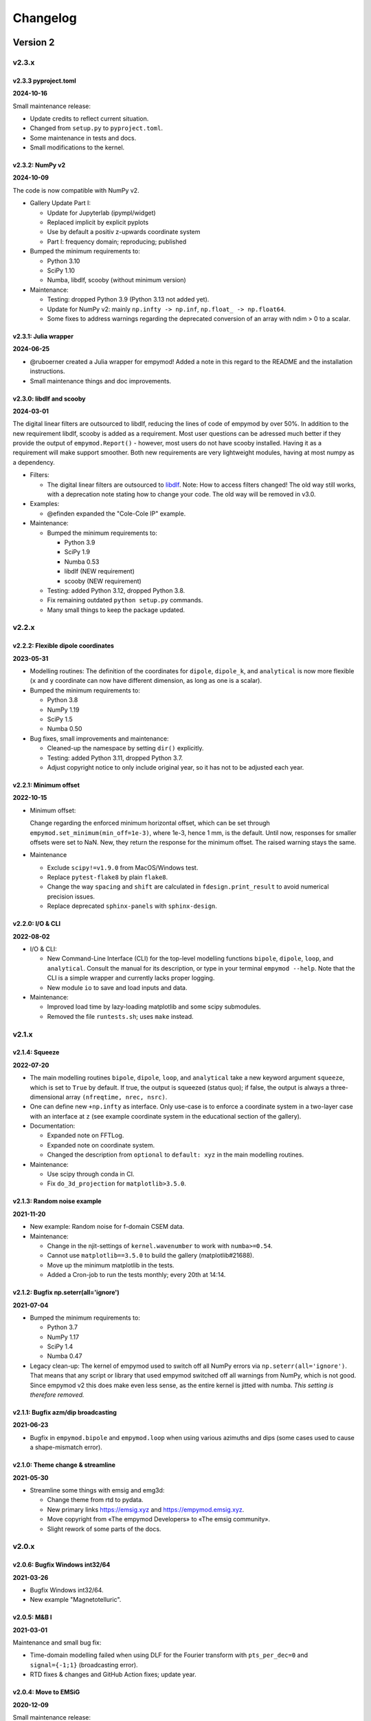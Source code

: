 Changelog
#########


Version 2
~~~~~~~~~


v2.3.x
""""""


v2.3.3 pyproject.toml
---------------------

**2024-10-16**

Small maintenance release:

- Update credits to reflect current situation.
- Changed from ``setup.py`` to ``pyproject.toml``.
- Some maintenance in tests and docs.
- Small modifications to the kernel.


v2.3.2: NumPy v2
----------------

**2024-10-09**

The code is now compatible with NumPy v2.

- Gallery Update Part I:

  - Update for Jupyterlab (ipympl/widget) 
  - Replaced implicit by explicit pyplots
  - Use by default a positiv z-upwards coordinate system
  - Part I: frequency domain; reproducing; published

- Bumped the minimum requirements to:

  - Python 3.10
  - SciPy 1.10
  - Numba, libdlf, scooby (without minimum version)

- Maintenance:

  - Testing: dropped Python 3.9 (Python 3.13 not added yet).
  - Update for NumPy v2: mainly ``np.infty -> np.inf``,
    ``np.float_ -> np.float64``.
  - Some fixes to address warnings regarding the deprecated conversion of an
    array with ndim > 0 to a scalar.


v2.3.1: Julia wrapper
---------------------

**2024-06-25**

- @ruboerner created a Julia wrapper for empymod! Added a note in this regard
  to the README and the installation instructions.
- Small maintenance things and doc improvements.


v2.3.0: libdlf and scooby
-------------------------

**2024-03-01**

The digital linear filters are outsourced to libdlf, reducing the lines of code
of empymod by over 50%. In addition to the new requirement libdlf, scooby is
added as a requirement. Most user questions can be adressed much better if they
provide the output of ``empymod.Report()`` - however, most users do not have
scooby installed. Having it as a requirement will make support smoother. Both
new requirements are very lightweight modules, having at most numpy as a
dependency.


- Filters:

  - The digital linear filters are outsourced to `libdlf
    <https://github.com/emsig/libdlf>`_. Note: How to access filters changed!
    The old way still works, with a deprecation note stating how to change your
    code. The old way will be removed in v3.0.

- Examples:

  - @efinden expanded the "Cole-Cole IP" example.

- Maintenance:

  - Bumped the minimum requirements to:

    - Python 3.9
    - SciPy 1.9
    - Numba 0.53
    - libdlf (NEW requirement)
    - scooby (NEW requirement)

  - Testing: added Python 3.12, dropped Python 3.8.

  - Fix remaining outdated ``python setup.py`` commands.

  - Many small things to keep the package updated.



v2.2.x
""""""


v2.2.2: Flexible dipole coordinates
-----------------------------------

**2023-05-31**

- Modelling routines: The definition of the coordinates for ``dipole``,
  ``dipole_k``, and ``analytical`` is now more flexible (``x`` and ``y``
  coordinate can now have different dimension, as long as one is a scalar).

- Bumped the minimum requirements to:

  - Python 3.8
  - NumPy 1.19
  - SciPy 1.5
  - Numba 0.50

- Bug fixes, small improvements and maintenance:

  - Cleaned-up the namespace by setting ``dir()`` explicitly.
  - Testing: added Python 3.11, dropped Python 3.7.
  - Adjust copyright notice to only include original year, so it has not to be
    adjusted each year.


v2.2.1: Minimum offset
----------------------

**2022-10-15**

- Minimum offset:

  Change regarding the enforced minimum horizontal offset, which can be set
  through ``empymod.set_minimum(min_off=1e-3)``, where 1e-3, hence 1 mm, is the
  default. Until now, responses for smaller offsets were set to NaN. New, they
  return the response for the minimum offset. The raised warning stays the
  same.

- Maintenance

  - Exclude ``scipy!=v1.9.0`` from MacOS/Windows test.
  - Replace ``pytest-flake8`` by plain ``flake8``.
  - Change the way ``spacing`` and ``shift`` are calculated in
    ``fdesign.print_result`` to avoid numerical precision issues.
  - Replace deprecated ``sphinx-panels`` with ``sphinx-design``.


v2.2.0: I/O & CLI
-----------------

**2022-08-02**

- I/O & CLI:

  - New Command-Line Interface (CLI) for the top-level modelling functions
    ``bipole``, ``dipole``, ``loop``, and ``analytical``. Consult the manual
    for its description, or type in your terminal ``empymod --help``. Note that
    the CLI is a simple wrapper and currently lacks proper logging.
  - New module ``io`` to save and load inputs and data.

- Maintenance:

  - Improved load time by lazy-loading matplotlib and some scipy submodules.
  - Removed the file ``runtests.sh``; uses ``make`` instead.


v2.1.x
""""""


v2.1.4: Squeeze
---------------

**2022-07-20**

- The main modelling routines ``bipole``, ``dipole``, ``loop``, and
  ``analytical`` take a new keyword argument ``squeeze``, which is set to
  ``True`` by default. If true, the output is squeezed (status quo); if false,
  the output is always a three-dimensional array ``(nfreqtime, nrec, nsrc)``.
- One can define new ``+np.infty`` as interface. Only use-case is to enforce a
  coordinate system in a two-layer case with an interface at ``z`` (see example
  coordinate system in the educational section of the gallery).

- Documentation:

  - Expanded note on FFTLog.
  - Expanded note on coordinate system.
  - Changed the description from ``optional`` to ``default: xyz`` in the main
    modelling routines.

- Maintenance:

  - Use scipy through conda in CI.
  - Fix ``do_3d_projection`` for ``matplotlib>3.5.0``.


v2.1.3: Random noise example
----------------------------

**2021-11-20**

- New example: Random noise for f-domain CSEM data.

- Maintenance:

  - Change in the njit-settings of ``kernel.wavenumber`` to work with
    ``numba>=0.54``.
  - Cannot use ``matplotlib==3.5.0`` to build the gallery (matplotlib#21688).
  - Move up the minimum matplotlib in the tests.
  - Added a Cron-job to run the tests monthly; every 20th at 14:14.


v2.1.2: Bugfix np.seterr(all='ignore')
--------------------------------------

**2021-07-04**

- Bumped the minimum requirements to:

  - Python 3.7
  - NumPy 1.17
  - SciPy 1.4
  - Numba 0.47

- Legacy clean-up: The kernel of empymod used to switch off all NumPy errors
  via ``np.seterr(all='ignore')``. That means that any script or library that
  used empymod switched off all warnings from NumPy, which is not good. Since
  empymod v2 this does make even less sense, as the entire kernel is jitted
  with numba. *This setting is therefore removed.*


v2.1.1: Bugfix azm/dip broadcasting
-----------------------------------

**2021-06-23**

- Bugfix in ``empymod.bipole`` and ``empymod.loop`` when using various azimuths
  and dips (some cases used to cause a shape-mismatch error).


v2.1.0: Theme change & streamline
---------------------------------

**2021-05-30**

- Streamline some things with emsig and emg3d:

  - Change theme from rtd to pydata.
  - New primary links https://emsig.xyz and https://empymod.emsig.xyz.
  - Move copyright from «The empymod Developers» to «The emsig community».
  - Slight rework of some parts of the docs.


v2.0.x
""""""


v2.0.6: Bugfix Windows int32/64
-------------------------------

**2021-03-26**

- Bugfix Windows int32/64.
- New example "Magnetotelluric".


v2.0.5: M&B I
-------------

**2021-03-01**

Maintenance and small bug fix:

- Time-domain modelling failed when using DLF for the Fourier transform with
  ``pts_per_dec=0`` and ``signal={-1;1}`` (broadcasting error).
- RTD fixes & changes and GitHub Action fixes; update year.


v2.0.4: Move to EMSiG
---------------------

**2020-12-09**

Small maintenance release:

- Update github.com/empymod to github.com/emsig.
- Moved from Travis CI to GitHub Actions.


v2.0.3: Docs and gallery
------------------------

**2020-09-22**

- Documentation:

  - New section under *Tips and tricks* regarding *Zero horizontal offset*.

- Example gallery:

  - Re-organization of the section *Reproducing*: split *CSEM* into the
    two examples, rename all.
  - New example *Hunziker et al., 2015*, in the section *Reproducing*.
  - Update and maintain all of them.

- Maintenance:

  - Take care of deprecation warnings:

    - numpy: https://numpy.org/neps/nep-0034-infer-dtype-is-object.html
    - matplotlib: https://github.com/matplotlib/matplotlib/pull/16258

  - Correct docs re ``htarg`` for ``ht='quad'`` (``a``/``b`` vs
    ``lmin``/``lmax``).

  - Sphinx: Ensure ``_html_repr_`` is captured by RTD and other small
    improvements.

  - Chain errors.

  - Improve NumPy types.


v2.0.2: Fix example: ``tem_walktem``
------------------------------------

**2020-07-02**

- Fix example ``tem_walktem``, related to changes in ``scipy.quadrature``:
  Replace not-existing private name
  ``scipy.integrate.quadrature._cached_roots_legendre`` with the public name
  ``scipy.special.roots_legendre``.
- As a consequence of the above, changed in ``empymod`` the used, old name
  ``scipy.special.p_roots`` by new, more descriptive name
  ``scipy.special.roots_legendre``.
- Improve *publications*-section in the example gallery.
- Change error reporting to native (instead of ``print(bla)`` and ``raise
  Error`` do ``raise Error(bla)``); improve corresponding error testing by
  checking the error message too.


v2.0.1: Bug fixes: ftarg, docs, CI, req
---------------------------------------

**2020-06-19**

- Bugfix that using ``ftarg`` returned from ``utils.check_time`` as input for
  the same ``utils.check_time`` does not throw a warning in the case of
  ``fftlog`` and ``qwe``.
- Various micro-improvements and simplifications with regards to the
  documentation, testing, and requirement specifications.


v2.0.0: Numba
-------------

**2020-04-29**

This version is backwards incompatible and requires Python 3.6+.

- Numba:

  - Using ``numexpr`` is no longer a possibility. Instead, ``numba`` is a new
    dependency. All four kernel routines (``wavenumber``, ``greenfct``,
    ``reflections``, and ``fields``) are now numba-jitted functions.

- Removed:

  - Removed all deprecated functions.
  - Dropped support for Python 3.5; moved to f-strings.
  - Dropped testing for channel conda-forge. The problems encountered at the
    early development cycle of empymod with conda-forge do not exist any
    longer.

- New defaults:

  - ``EMArray``: ``.amp`` and ``.pha`` are now methods, not properties. Phase
    takes three optional boolean parameters ``deg=False``, ``unwrap=True``, and
    ``lag=True``, to get radians or degrees; unwrapped or not; and lag or lead
    defined phases.
  - The parameters ``epermV`` and ``mpermV`` are set to the values of
    ``epermH`` and ``mpermH``, respectively, if not provided (hence assuming
    isotropic behaviour). Before they were set to ones if not provided.

- Renaming:

  - ``transform.fht`` -> ``transform.hankel_dlf``
  - ``transform.hqwe`` -> ``transform.hankel_qwe``
  - ``transform.hquad`` -> ``transform.hankel_quad``
  - ``transform.ffht`` -> ``transform.fourier_dlf``
  - ``transform.fqwe`` -> ``transform.fourier_qwe``
  - ``transform.fftlog`` -> ``transform.fourier_fftlog``
  - ``transform.fft`` -> ``transform.fourier_fft``
  - ``transform.fhti`` -> ``transform.get_fftlog_input``
  - ``transform.get_spline_values`` -> ``transform.get_dlf_points``.
  - ``factAng`` -> ``ang_fact``
  - In ``htarg``-dict: ``fftfilt``-> ``dlf`` (filter name for Hankel-DLF)
  - In ``ftarg``-dict: ``fhtfilt``-> ``dlf`` (filter name for Fourier-DLF)
  - In ``ftarg``-dict: ``ft``-> ``kind`` (method in Fourier-DLF [sine/cosine])
  - Only dictionaries allowed for ``htarg`` and ``ftarg``; strings, lists, or
    tuples are not allowed any longer. They are also dictionaries internally
    now.
  - ``ht``: There is only one unique name for each method:  'dlf', 'qwe',
    'quad'.
  - ``ft``: There is only one unique name for each method:  'dlf', 'qwe',
    'fftlog', 'fft'.
  - Within ``transform``, change ``fhtarg``, ``qweargs``, and ``quadargs`` to
    ``htarg``; ``qweargs`` to ``ftarg``.

- Other changes:

  - All settings (``xdirect``, ``ht``, ``htarg``, ``ft``, ``ftarg``, ``loop``,
    ``verb``) are now extracted from ``kwargs``. This makes it possible that
    all ``model``-functions take the same keyword-arguments; warnings are
    raised if a particular parameter is not used in this function, but it
    doesn't fail (it fails, however, for unknown parameters). Pure positional
    calls including those parameters will therefore not work any longer.
  - Undo a change introduced in v1.8.0: ``get_dlf_points`` is calculated
    directly within ``transform.fht`` [`empymod#26
    <https://github.com/emsig/empymod/issues/26>`_].
  - Ensured that source and receiver inputs are not altered.
  - Significantly reduced top namespace; only functions from ``model`` are
    loaded into the top namespace now.


Version 1
~~~~~~~~~


v1.10.x
"""""""


v1.10.6: Various azimuths and dips at same depth
------------------------------------------------

**2020-03-04**

- ``empymod.bipole``

  - In the source and receiver format ``[x, y, z, azimuth, dip]``, azimuth and
    dip can now be either single values, or the same number as the other
    coordinates.
  - Bugfix (in ``utils.get_abs``): When different orientations were used
    exactly along the principal axes, at the same depth, only the first source
    was calculated [`empymod#74
    <https://github.com/emsig/empymod/issues/74>`_].


v1.10.5: Continuously in- or decreasing
---------------------------------------

**2020-02-21**

This is a small appendix to v1.10.4: Depths can now be defined in increasing or
decreasing order, as long as they are consistent. Model parameters have to be
defined in the same order. Hence all these are possible:

  - ``[-100, 0, 1000, 1050]`` -> left-handed system, low-to-high
  - ``[100, 0, -1000, -1050]`` -> right-handed system, high-to-low
  - ``[1050, 1000, 0, -100]`` -> left-handed system, high-to-low
  - ``[-1050, -1000, 0, 100]`` -> right-handed system, low-to-high


v1.10.4: Positive z down- or upwards
------------------------------------

**2020-02-16**

- New examples:

  - ``empymod`` can handle positive z down- or upwards (left-handed or
    right-handed coordinate systems; it was always possible, but not known nor
    documented). Adjusted documentation, docstrings, and added an example.
  - Example how to calculate the responses for the WalkTEM system.

- Minor things and bug fixes:

  - Change from relative to absolute imports.
  - Simplified releasing (no badges).
  - Python 3.8 is tested.
  - Fix: numpy now throws an error if the third argument of ``logspace`` is not
    an ``int``, some casting was therefore necessary within the code.


v1.10.3: Sphinx Gallery
-----------------------

**2019-11-11**

- Move examples to an integrated Sphinx-Gallery, generated each time.
- Move from conda-channel ``prisae`` to ``conda-forge``.
- Automatic deploy for PyPi and conda-forge.


v1.10.2: Always EMArray
-----------------------

**2019-11-06**

- Simplified and improved ``empymod.utils.EMArray``. Now every returned array
  from the main modelling routines ``bipole``, ``dipole``, ``loop``, and
  ``analytical`` is an EMArray with ``.amp``- and ``.pha``-attributes.
- Theme and documentation reworked, to be more streamlined with ``emg3d`` (for
  easier long-term maintenance).
- Travis now checks all the url's in the documentation, so there should be no
  broken links down the road. (Check is allowed to fail, it is visual QC.)
- Fixes to the ``setuptools_scm``-implementation (``MANIFEST.in``).
- ``ROADMAP.rst`` moved to GitHub-Projects; ``MAINTENANCE.rst`` included in
  manual.


v1.10.1: setuptools_scm
-----------------------

**2019-10-22**

- Typos from v1.10.0; update example in ``model.loop``.
- Implement ``setuptools_scm`` for versioning (adds git hashes for
  dev-versions).


v1.10.0: Loop source and receiver
---------------------------------

**2019-10-15**

- New modelling routine ``model.loop`` to model the electromagnetic frequency-
  or time-domain field due to an arbitrary rotated, magnetic source consisting
  of an electric loop, measured by arbitrary rotated, finite electric or
  magnetic bipole receivers or arbitrary rotated magnetic receivers consisting
  of electric loops.
- Move copyright from «Dieter Werthmüller» to «The empymod Developers», to be
  more inclusive and open the project for new contributors.


v1.9.x
"""""""


v1.9.0 : Laplace
----------------

**2019-10-04**

- Laplace-domain calculation: By providing a negative ``freq``-value, the
  calculation is carried out in the real Laplace domain ``s = freq`` instead of
  the complex frequency domain ``s = 2i*pi*freq``.
- Improvements to filter design and handling:

  - ``DigitalFilter`` now takes an argument (list of strings) for additional
    coefficients to the default ``j0``, ``j1``, ``sin``, and ``cos``.
  - ``fdesign`` can now be used with any name as attribute you want to describe
    the transform pair (until now it had to be either ``j0``, ``j1``, ``j2``,
    ``sin``, or ``cos``).
  - The provided sine and cosine transform pairs in ``fdesign`` can now be
    asked to return the inverse pair (time to frequency).

- Other tiny improvements and bug fixes.


v1.8.x
""""""


v1.8.3 : Scooby
---------------

**2019-07-05**

- Use ``scooby`` for ``Versions`` (printinfo), change name to ``Report``.
- DOC: Correct return statement if ``mrec=True``.
- Typos and correct links for new asv/bench.
- Bump requirement to SciPy>=1.0.0, remove warning regarding memory leak in
  SciPy 0.19.0.


v1.8.2 : pts_per_dec for DLF are now floats
-------------------------------------------

**2019-04-26**

- ``pts_per_dec`` are now floats, not integers, which gives more flexibility.
- Bugfix: ``pts_per_dec`` for DLF was actually points per ``e``, not per
  decade, as the natural logarithm was used.
- New ``Versions``-class; improvement over the ``versions``-function, as it
  automatically detects if it can print html or not.
- Maintenance: Update ``np.load`` in tests with ``allow_pickle=True`` for
  changes in numpy v1.16.3.
- Lots of changes to accommodate ``emg3d`` within the ``empymod``-org:

  - Adjust website, move stuff from website into README.md.
  - /empymod/example-notebooks -> /empymod/empymod-examples.
  - /empymod/asv -> /empymod/empymod-asv (and therefore now available at
    empymod.github.io/empymod-asv).
  - /empymod/bench -> /empymod/empymod-bench.

- Move manual from ``empymod/__init__.py`` to the ``docs/manual.rst``, and the
  references to its own file. Change reference style.
- Move credits for initial funding from the license-section of the manual to
  CREDITS.rst, where it belongs.


v1.8.1 : Version of Filter-article and CSEM-book
------------------------------------------------

**2018-11-20**

- Many little improvements in the documentation.
- Some code improvements through the use of codacy.
- Remove testing of Python 3.4; officially supported are now Python 3.5-3.7.
- Version of the `filter article <https://github.com/emsig/article-fdesign>`_
  (DLF) in geophysics and of the `CSEM book
  <https://github.com/emsig/csem-ziolkowski-and-slob>`_.


v1.8.0 : Hook for Cole-Cole IP and similar
------------------------------------------

**2018-10-26**

- ``model.bipole``, ``model.dipole``, and ``model.analytical`` have now a hook
  which users can exploit to insert their own calculation of ``etaH``,
  ``etaV``, ``zetaH``, and ``zetaV``. This can be used, for instance, to model
  a Cole-Cole IP survey. See the manual or the example-notebooks for more
  information.

- ``model.wavenumber`` renamed to ``model.dipole_k`` to avoid name clash with
  ``kernel.wavenumber``. For now ``model.wavenumber`` continues to exist, but
  raises a deprecation warning.

- ``xdirect`` default value changed from ``True`` to ``False``.

- Possibility to provide interpolated points (``int_pts``) to
  ``transform.dlf``.

The following changes are backwards incompatible if you directly used
``transform.fht``, ``transform.hqwe``, or ``transform.hquad``. Nothing changes
for the user-facing routines in ``model``:

- ``empymod.fem`` now passes ``factAng`` to ``empymod.transform``, not
  ``angle``; this saves some time if looped over offsets or frequencies, as it
  is not repeatedly calculated within ``empymod.transform``.

- Use ``get_spline_values`` in ``empymod.fem`` for Hankel DLF, instead of in
  ``empymod.fht``. Gives a speed-up if looped over offsets or frequencies.
  Should be in ``utils``, but that would be heavily backwards incompatible.
  Move there in version 2.0.


v1.7.x
""""""


v1.7.3 : Speed improvements following benchmarks
------------------------------------------------

**2018-07-16**

- Small improvements related to speed as a result of the benchmarks introduced
  in v1.7.2:

  - Kernels which do not exist for a given ``ab`` are now returned as ``None``
    from ``kernel.wavenumber`` instead of arrays of zeroes. This permits for
    some time saving in the transforms. This change is backwards incompatible
    if you directly used ``kernel.wavenumber``. Nothing changes for the
    user-facing routines in ``model``.

  - Adjustments in ``transform`` with regard to the ``None`` returned by
    ``kernel.wavenumber``. The kernels are not checked anymore if they are all
    zeroes (which can be slow for big arrays). If they are not None, they will
    be processed.

  - Various small improvements for speed to ``transform.dlf`` (i.e.
    ``factAng``; ``log10``/``log``; re-arranging).


v1.7.2 : Benchmarked with asv
-----------------------------

**2018-07-07**

- Benchmarks: ``empymod`` has now a benchmark suite, see `emsig/empymod-asv
  <https://github.com/emsig/empymod-asv>`_.

- Fixed a bug in ``bipole`` for time-domain responses with several receivers or
  sources with different depths. (Simply failed, as wrong dimension was
  provided to ``tem``).

- Small improvements:

  - Various simplifications or cleaning of the code base.
  - Small change (for speed) in check if kernels are empty in ``transform.dlf``
    and ``transform.qwe``.


v1.7.1 : Load/save filters in plain text
----------------------------------------

**2018-06-19**

- New routines in ``empymod.filters.DigitalFilter``: Filters can now be saved
  to or loaded from pure ascii-files.

- Filters and inversion result from ``empymod.scripts.fdesign`` are now by
  default saved in plain text. The filters with their internal routine, the
  inversion result with ``np.savetxt``. Compressed saving can be achieved by
  giving a name with a '.gz'-ending.

- Change in ``empymod.utils``:

  - Renamed ``_min_param`` to ``_min_res``.
  - Anisotropy ``aniso`` is no longer directly checked for its minimum value.
    Instead, res*aniso**2, hence vertical resistivity, is checked with
    ``_min_res``, and anisotropy is subsequently re-calculated from it.
  - The parameters ``epermH``, ``epermV``, ``mpermH``, and ``mpermV`` can now
    be set to 0 (or any positive value) and do not depend on ``_min_param``.

- ``printinfo``: Generally improved; prints now MKL-info (if available)
  independently of ``numexpr``.

- Simplification of ``kernel.reflections`` through re-arranging.

- Bug fixes

- Version of re-submission of the DLF article to geophysics.


v1.7.0 : Move empyscripts into empymod.scripts
----------------------------------------------

**2018-05-23**

Merge ``empyscripts`` into ``empymod`` under ``empymod.scripts``.

- Clear separation between mandatory and optional imports:

  - Mandatory:

    - ``numpy``
    - ``scipy``

  - Optional:

    - ``numexpr`` (for ``empymod.kernel``)
    - ``matplotlib`` (for ``empymod.scripts.fdesign``)
    - ``IPython`` (for ``empymod.scripts.printinfo``)

- Broaden namespace of ``empymod``. All public functions from the various
  modules and the modules from ``empymod.scripts`` are now available under
  ``empymod`` directly.


v1.6.x
""""""


v1.6.2 : Speed improvements for QUAD/QWE
----------------------------------------

**2018-05-21**

These changes should make calculations using ``QWE`` and ``QUAD`` for the
Hankel transform for cases which do not require all kernels faster; sometimes
as much as twice as fast. However, it might make calculations which do require
all kernels a tad slower, as more checks had to be included. (Related to
[`empymod#11 <https://github.com/emsig/empymod/issues/11>`_]; basically
including for ``QWE`` and ``QUAD`` what was included for ``DLF`` in version
1.6.0.)

- ``transform``:

  - ``dlf``:

    - Improved by avoiding unnecessary multiplications/summations for empty
      kernels and applying the angle factor only if it is not 1.
    - Empty/unused kernels can now be input as ``None``, e.g. ``signal=(PJ0,
      None, None)``.
    - ``factAng`` is new optional for the Hankel transform, as is ``ab``.

  - ``hqwe``: Avoids unnecessary calculations for zero kernels, improving speed
    for these cases.

  - ``hquad``, ``quad``: Avoids unnecessary calculations for zero kernels,
    improving speed for these cases.

- ``kernel``:

  - Simplify ``wavenumber``
  - Simplify ``angle_factor``


v1.6.1 : Primary/secondary field
--------------------------------

**2018-05-05**

Secondary field calculation.

- Add the possibility to calculate secondary fields only (excluding the direct
  field) by passing the argument ``xdirect=None``. The complete
  ``xdirect``-signature is now (only affects calculation if src and rec are in
  the same layer):

  - If True, direct field is calculated analytically in the frequency domain.
  - If False, direct field is calculated in the wavenumber domain.
  - If None, direct field is excluded from the calculation, and only reflected
    fields are returned (secondary field).

- Bugfix in ``model.analytical`` for ``ab=[36, 63]`` (zeroes)
  [`empymod#16 <https://github.com/emsig/empymod/issues/16>`_].


v1.6.0 : More DLF improvements
------------------------------

**2018-05-01**

This release is not completely backwards compatible for the main modelling
routines in ``empymod.model``, but almost. Read below to see which functions
are affected.

- Improved Hankel DLF
  [`empymod#11 <https://github.com/emsig/empymod/issues/11>`_].
  ``empymod.kernel.wavenumber`` always returns three kernels, ``PJ0``, ``PJ1``,
  and ``PJ0b``. The first one is angle-independent, the latter two depend on
  the angle. Now, depending of what source-receiver configuration is chosen,
  some of these might be zero. If-statements were now included to avoid the
  calculation of the DLF, interpolation, and reshaping for 0-kernels, which
  improves speed for these cases.

- Unified DLF arguments
  [`empymod#10 <https://github.com/emsig/empymod/issues/10>`_].

  These changes are backwards compatible for all main modelling routines in
  ``empymod.model``. However, they are not backwards compatible for the
  following routines:

  - ``empymod.model.fem`` (removed ``use_spline``),
  - ``empymod.transform.fht`` (removed ``use_spline``),
  - ``empymod.transform.hqwe`` (removed ``use_spline``),
  - ``empymod.transform.quad`` (removed ``use_spline``),
  - ``empymod.transform.dlf`` (``lagged``, ``splined`` => ``pts_per_dec``),
  - ``empymod.utils.check_opt`` (no longer returns ``use_spline``),
  - ``empymod.utils.check_hankel`` (changes in ``pts_per_dec``), and
  - ``empymod.utils.check_time`` (changes in ``pts_per_dec``).

  The function ``empymod.utils.spline_backwards_hankel`` can be used for
  backwards compatibility.

  Now the Hankel and Fourier DLF have the same behaviour for ``pts_per_dec``:

  - ``pts_per_dec = 0``: Standard DLF,
  - ``pts_per_dec < 0``: Lagged Convolution DLF, and
  - ``pts_per_dec > 0``: Splined DLF.

  **There is one exception** which is not backwards compatible: Before, if
  ``opt=None`` and ``htarg={pts_per_dec: != 0}``, the ``pts_per_dec`` was not
  used for the FHT and the QWE. New, this will be used according to the above
  definitions.

- Bugfix in ``model.wavenumber`` for ``ab=[36, 63]`` (zeroes).


v1.5.x
""""""


v1.5.2 : Improved DLF
---------------------

**2018-04-25**

- DLF improvements:

  - Digital linear filter (DLF) method for the Fourier transform can now be
    carried out without spline, providing 0 for ``pts_per_dec`` (or any
    integer smaller than 1).

  - Combine kernel from ``fht`` and ``ffht`` into ``dlf``, hence separate DLF
    from other calculations, as is done with QWE (``qwe`` for ``hqwe`` and
    ``fqwe``).

  - Bug fix regarding ``transform.get_spline_values``; a DLF with
    ``pts_per_dec`` can now be shorter then the corresponding filter.


v1.5.1 : Improved docs
----------------------

**2018-02-24**

- Documentation:

  - Simplifications: avoid duplication as much as possible between the website
    (empymod.github.io), the manual
    (`empymod.readthedocs.io <https://empymod.readthedocs.io>`_), and the
    ``README`` (github.com/empymod/empymod).

    - Website has now only *Features* and *Installation* in full, all other
      information comes in the form of links.
    - ``README`` has only information in the form of links.
    - Manual contains the ``README``, and is basically the main document for
      all information.

  - Improvements: Change some remaining ``md``-syntax to ``rst``-syntax.

  - FHT -> DLF: replace FHT as much as possible, without breaking backwards
    compatibility.


v1.5.0 : Hankel filter wer_201_2018
-----------------------------------

**2018-01-02**

- Minimum parameter values can now be set and verified with
  ``utils.set_minimum`` and ``utils.get_minimum``.

- New Hankel filter ``wer_201_2018``.

- ``opt=parallel`` has no effect if ``numexpr`` is not built against Intel's
  VML. (Use ``import numexpr; numexpr.use_vml`` to see if your ``numexpr`` uses
  VML.)

- Bug fixes

- Version of manuscript submission to geophysics for the DLF article.


v1.4.x
""""""


v1.4.4 : TE/TM split
--------------------

**2017-09-18**

[This was meant to be 1.4.3, but due to a setup/pypi/anaconda-issue I had to
push it to 1.4.4; so there isn't really a version 1.4.3.]

- Add TE/TM split to diffusive ee-halfspace solution.

- Improve ``kernel.wavenumber`` for fullspaces.

- Extended ``fQWE`` and ``fftlog`` to be able to use the cosine-transform. Now
  the cosine-transform with the real-part frequency response is used internally
  if a switch-off response (``signal=-1``) is required, rather than calculating
  the switch-on response (with sine-transform and imaginary-part frequency
  response) and subtracting it from the DC value.

- Bug fixes


v1.4.2 : Final submission version of Geophysics paper
-----------------------------------------------------

**2017-06-04**

- Bugfix: Fixed squeeze in ``model.analytical`` with ``solution='dsplit'``.

- Version of final submission of manuscript to Geophysics.


v1.4.1 : Own organisation github.com/empymod
--------------------------------------------

**2017-05-30**

[This was meant to be 1.4.0, but due to a setup/pypi/anaconda-issue I had to
push it to 1.4.1; so there isn't really a version 1.4.0.]

- New home: empymod.github.io as entry point, and the project page on
  github.com/empymod. All empymod-repos moved to the new home.

  - /prisae/empymod -> /empymod/empymod
  - /prisae/empymod-notebooks -> /empymod/example-notebooks
  - /prisae/empymod-geo2017 -> /empymod/article-geo2017
  - /prisae/empymod-tle2017 -> /empymod/article-tle2017

- Modelling routines:

  - New modelling routine ``model.analytical``, which serves as a front-end to
    ``kernel.fullspace`` or ``kernel.halfspace``.
  - Remove legacy routines ``model.time`` and ``model.frequency``.  They are
    covered perfectly by ``model.dipole``.
  - Improved switch-off response (calculate and subtract from DC).
  - ``xdirect`` adjustments:

    - ``isfullspace`` now respects ``xdirect``.
    - Removed ``xdirect`` from ``model.wavenumber`` (set to ``False``).

- Kernel:

  - Modify ``kernel.halfspace`` to use same input as other kernel functions.
  - Include time-domain ee halfspace solution into ``kernel.halfspace``;
    possible to obtain direct, reflected, and airwave separately, as well as
    only fullspace solution (all for the diffusive approximation).


v1.3.x
"""""""


v1.3.0 : New transforms QUAD (Hankel) and FFT (Fourier)
-------------------------------------------------------

**2017-03-30**

- Add additional transforms and improve QWE:

  - Conventional adaptive quadrature (QUADPACK) for the Hankel transform;
  - Conventional FFT for the Fourier transform.
  - Add ``diff_quad`` to ``htarg``/``ftarg`` of QWE, a switch parameter for
    QWE/QUAD.
  - Change QWE/QUAD switch from comparing first interval to comparing all
    intervals.
  - Add parameters for QUAD (a, b, limit) into ``htarg``/``ftarg`` for QWE.

- Allow ``htarg``/``ftarg`` as dict additionally to list/tuple.

- Improve ``model.gpr``.

- Internal changes:

  - Rename internally the sine/cosine filter from ``fft`` to ``ffht``, because
    of the addition of the Fast Fourier Transform ``fft``.

- Clean-up repository

  - Move ``notebooks`` to /prisae/empymod-notebooks
  - Move ``publications/Geophysics2017`` to /prisae/empymod-geo2017
  - Move ``publications/TheLeadingEdge2017`` to /prisae/empymod-tle2017

- Bug fixes and documentation improvements


v1.2.x
""""""


v1.2.1 : Installable via pip and conda
--------------------------------------

**2017-03-11**

- Change default filter from ``key_401_2009`` to ``key_201_2009`` (because of
  warning regarding 401 pt filter in source code of ``DIPOLE1D``.)

- Since 06/02/2017 installable via pip/conda.

- Bug fixes


v1.2.0 : Bipole
---------------

**2017-02-02**

- New routine:

  - General modelling routine ``bipole`` (replaces ``srcbipole``): Model the EM
    field for arbitrarily oriented, finite length bipole sources and receivers.

- Added a test suite:

  - Unit-tests of small functions.
  - Framework-tests of the bigger functions:

    - Comparing to status quo (regression tests),
    - Comparing to known analytical solutions,
    - Comparing different options to each other,
    - Comparing to other 1D modellers (EMmod, DIPOLE1D, GREEN3D).

  - Incorporated with Travis CI and Coveralls.

- Internal changes:

  - Add kernel count (printed if verb > 1).
  - ``numexpr`` is now only required if ``opt=='parallel'``. If ``numexpr`` is
    not found, ``opt`` is reset to ``None`` and a warning is printed.
  - Cleaned-up wavenumber-domain routine.
  - theta/phi -> azimuth/dip; easier to understand.
  - Refined verbosity levels.
  - Lots of changes in ``utils``, with regards to the new routine ``bipole``
    and with regards to verbosity. Moved all warnings out from ``transform``
    and ``model`` into ``utils``.

- Bug fixes


v1.1.x
""""""


v1.1.0 : Include source bipole
------------------------------

**2016-12-22**

- New routines:

  - New ``srcbipole`` modelling routine: Model an arbitrarily oriented, finite
    length bipole source.
  - Merge ``frequency`` and ``time`` into ``dipole``. (``frequency`` and
    ``time`` are still available.)
  - ``dipole`` now supports multiple sources.

- Internal changes:

  - Replace ``get_Gauss_Weights`` with ``scipy.special.p_roots``
  - ``jv(0,x)``, ``jv(1,x)`` -> ``j0(x)``, ``j1(x)``
  - Replace ``param_shape`` in ``utils`` with ``_check_var`` and
    ``_check_shape``.
  - Replace ``xco`` and ``yco`` by ``angle`` in ``kernel.fullspace``
  - Replace ``fftlog`` with python version.
  - Additional sine-/cosine-filters: ``key_81_CosSin_2009``,
    ``key_241_CosSin_2009``, and ``key_601_CosSin_2009``.

- Bug fixes


v1.0.x
""""""


v1.0.0 : Initial release
------------------------

**2016-11-29**

- Initial release; state of manuscript submission to geophysics.
